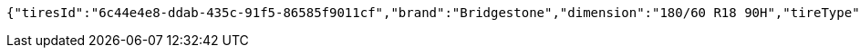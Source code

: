 [source,options="nowrap"]
----
{"tiresId":"6c44e4e8-ddab-435c-91f5-86585f9011cf","brand":"Bridgestone","dimension":"180/60 R18 90H","tireType":"Summer","yearModel":"2020"}
----